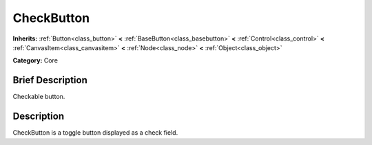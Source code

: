 .. Generated automatically by doc/tools/makerst.py in Godot's source tree.
.. DO NOT EDIT THIS FILE, but the CheckButton.xml source instead.
.. The source is found in doc/classes or modules/<name>/doc_classes.

.. _class_CheckButton:

CheckButton
===========

**Inherits:** :ref:`Button<class_button>` **<** :ref:`BaseButton<class_basebutton>` **<** :ref:`Control<class_control>` **<** :ref:`CanvasItem<class_canvasitem>` **<** :ref:`Node<class_node>` **<** :ref:`Object<class_object>`

**Category:** Core

Brief Description
-----------------

Checkable button.

Description
-----------

CheckButton is a toggle button displayed as a check field.

